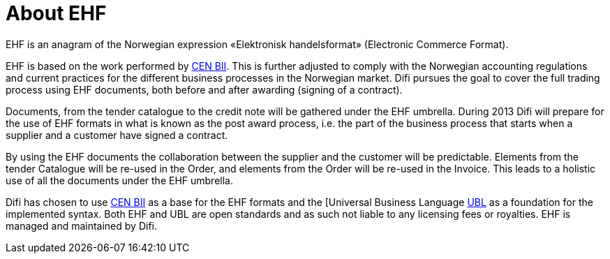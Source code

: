 =	About EHF

EHF is an anagram of the Norwegian expression «Elektronisk handelsformat» (Electronic Commerce Format).

EHF is based on the work performed by link:http://www.cen.eu/cwa/bii/specs/[CEN BII]. This is further adjusted to comply with the Norwegian accounting regulations and current practices for the different business processes in the Norwegian market. Difi pursues the goal to cover the full trading process using EHF documents, both before and after awarding (signing of a contract).

Documents, from the tender catalogue to the credit note will be gathered under the EHF umbrella. During 2013 Difi will prepare for the use of EHF formats in what is known as the post award process, i.e. the part of the business process that starts when a supplier and a customer have signed a contract.

By using the EHF documents the collaboration between the supplier and the customer will be predictable.  Elements from the tender Catalogue will be re-used in the Order, and elements from the Order will be re-used in the Invoice. This leads to a holistic use of all the documents under the EHF umbrella.

Difi has chosen to use link:http://www.cen.eu/cwa/bii/specs/[CEN BII] as a base for the EHF formats and the [Universal Business Language link:http://www.oasis-open.org/committees/tc_home.php?wg_abbrev=ubl[UBL] as a foundation for the implemented syntax. Both EHF and UBL are open standards and as such not liable to any licensing fees  or royalties. EHF is managed and maintained by Difi.
